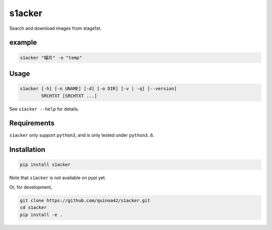 s1acker
=======

Search and download images from stage1st.

example
-------

.. code:: bash

    s1acker "喵片" -o "temp"

Usage
-----

.. code:: bash

    s1acker [-h] [-n UNAME] [-d] [-o DIR] [-v | -q] [--version]
            SRCHTXT [SRCHTXT ...]

See ``s1acker --help`` for details.

Requirements
------------

``s1acker`` only support ``python3``, and is only tested under
``python3.6``.

Installation
------------

.. code:: bash

    pip install s1acker

Note that ``s1acker`` is not available on pypi yet.

Or, for development,

.. code:: bash

    git clone https://github.com/quinoa42/s1acker.git
    cd s1acker
    pip install -e .


